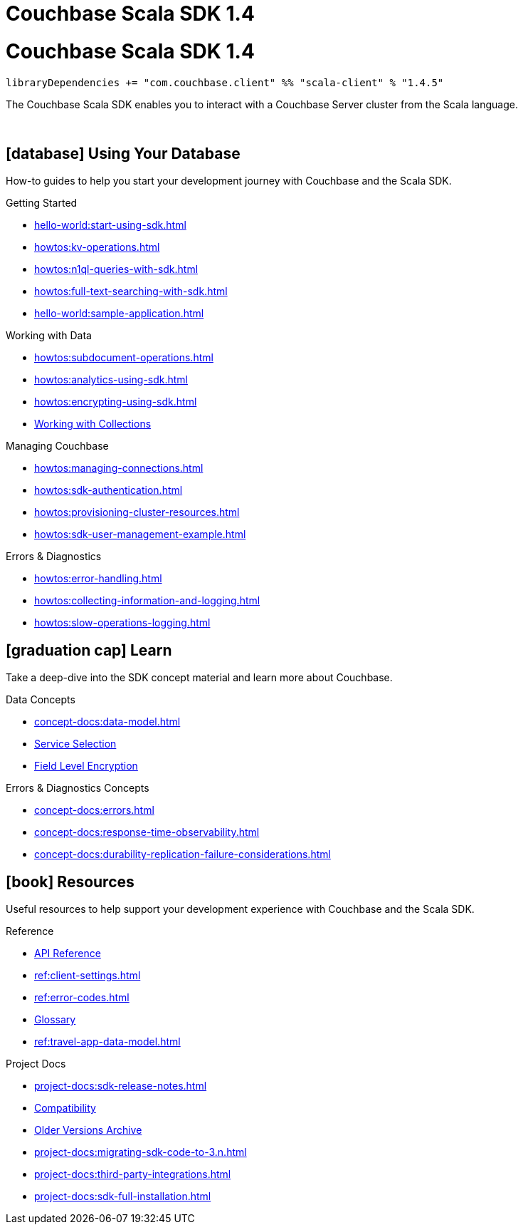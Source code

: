 = Couchbase Scala SDK 1.4
:page-layout: landing-page-top-level-sdk
:page-role: tiles
:!sectids:

= Couchbase Scala SDK 1.4

[source,sbt]
----
libraryDependencies += "com.couchbase.client" %% "scala-client" % "1.4.5"
----

The Couchbase Scala SDK enables you to interact with a Couchbase Server cluster from the Scala language.

{empty} +

== icon:database[] Using Your Database

How-to guides to help you start your development journey with Couchbase and the Scala SDK.

++++
<div class="card-row three-column-row">
++++

[.column]
.Getting Started
* xref:hello-world:start-using-sdk.adoc[]
* xref:howtos:kv-operations.adoc[]
* xref:howtos:n1ql-queries-with-sdk.adoc[]
* xref:howtos:full-text-searching-with-sdk.adoc[]
* xref:hello-world:sample-application.adoc[]

// TODO: Uncomment when transactions are supported
//[.column]
//.Transactions
//* xref:howtos:distributed-acid-transactions-from-the-sdk.adoc[]
//* xref:concept-docs:transactions.adoc[]

[.column]
.Working with Data
* xref:howtos:subdocument-operations.adoc[]
* xref:howtos:analytics-using-sdk.adoc[]
* xref:howtos:encrypting-using-sdk.adoc[]
* xref:howtos:working-with-collections.adoc[Working with Collections]

[.column]
.Managing Couchbase
* xref:howtos:managing-connections.adoc[]
* xref:howtos:sdk-authentication.adoc[]
* xref:howtos:provisioning-cluster-resources.adoc[]
* xref:howtos:sdk-user-management-example.adoc[]

[.column]
.Errors & Diagnostics
* xref:howtos:error-handling.adoc[]
* xref:howtos:collecting-information-and-logging.adoc[]
* xref:howtos:slow-operations-logging.adoc[]

++++
</div>
++++

== icon:graduation-cap[] Learn

Take a deep-dive into the SDK concept material and learn more about Couchbase.

++++
<div class="card-row three-column-row">
++++

[.column]
.Data Concepts
* xref:concept-docs:data-model.adoc[]
* xref:concept-docs:data-services.adoc[Service Selection]
* xref:concept-docs:encryption.adoc[Field Level Encryption]

[.column]
.Errors & Diagnostics Concepts
* xref:concept-docs:errors.adoc[]
* xref:concept-docs:response-time-observability.adoc[]
* xref:concept-docs:durability-replication-failure-considerations.adoc[]

++++
</div>
++++

== icon:book[] Resources

Useful resources to help support your development experience with Couchbase and the Scala SDK.

++++
<div class="card-row three-column-row">
++++

[.column]
.Reference
* https://docs.couchbase.com/sdk-api/couchbase-scala-client/com/couchbase/client/scala/index.html[API Reference]
* xref:ref:client-settings.adoc[]
* xref:ref:error-codes.adoc[]
* xref:ref:glossary.adoc[Glossary]
* xref:ref:travel-app-data-model.adoc[]

[.column]
.Project Docs
* xref:project-docs:sdk-release-notes.adoc[]
* xref:project-docs:compatibility.adoc[Compatibility]
* https://docs-archive.couchbase.com/home/index.html[Older Versions Archive]
* xref:project-docs:migrating-sdk-code-to-3.n.adoc[]
* xref:project-docs:third-party-integrations.adoc[]
* xref:project-docs:sdk-full-installation.adoc[]

++++
</div>
++++

